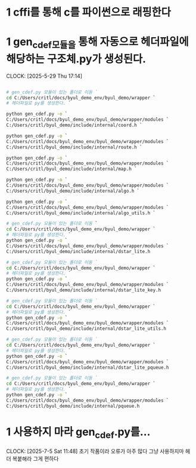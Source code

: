 * 1 cffi를 통해 c를 파이썬으로 래핑한다
* 1 gen_cdef모듈을 통해 자동으로 헤더파일에 해당하는 구조체.py가 생성된다.
CLOCK: [2025-5-29 Thu 17:14]
#+begin_src bash

# gen_cdef.py 모듈이 있는 폴더로 이동 `
cd C:/Users/critl/docs/byul_demo_env/byul_demo/wrapper `
# 헤더파일로 py를 생성한다. `

python gen_cdef.py -o `
C:/Users/critl/docs/byul_demo_env/byul_demo/wrapper/modules `
C:/Users/critl/byul_demo/include/internal/coord.h `

python gen_cdef.py -o `
C:/Users/critl/docs/byul_demo_env/byul_demo/wrapper/modules `
C:/Users/critl/byul_demo/include/internal/route.h `

python gen_cdef.py -o `
C:/Users/critl/docs/byul_demo_env/byul_demo/wrapper/modules `
C:/Users/critl/byul_demo/include/internal/map.h `

python gen_cdef.py -o `
C:/Users/critl/docs/byul_demo_env/byul_demo/wrapper/modules `
C:/Users/critl/byul_demo/include/internal/algo.h `

python gen_cdef.py -o `
C:/Users/critl/docs/byul_demo_env/byul_demo/wrapper/modules `
C:/Users/critl/byul_demo/include/internal/algo_utils.h `

# gen_cdef.py 모듈이 있는 폴더로 이동 `
cd C:/Users/critl/docs/byul_demo_env/byul_demo/wrapper `
# 헤더파일로 py를 생성한다. `
python gen_cdef.py -o `
C:/Users/critl/docs/byul_demo_env/byul_demo/wrapper/modules `
C:/Users/critl/byul_demo/include/internal/dstar_lite.h

# gen_cdef.py 모듈이 있는 폴더로 이동 `
cd C:/Users/critl/docs/byul_demo_env/byul_demo/wrapper `
# 헤더파일로 py를 생성한다. `
python gen_cdef.py -o `
C:/Users/critl/docs/byul_demo_env/byul_demo/wrapper/modules `
C:/Users/critl/byul_demo/include/internal/dstar_lite_key.h

# gen_cdef.py 모듈이 있는 폴더로 이동 `
cd C:/Users/critl/docs/byul_demo_env/byul_demo/wrapper `
# 헤더파일로 py를 생성한다. `
python gen_cdef.py -o `
C:/Users/critl/docs/byul_demo_env/byul_demo/wrapper/modules `
C:/Users/critl/byul_demo/include/internal/dstar_lite_utils.h

# gen_cdef.py 모듈이 있는 폴더로 이동 `
cd C:/Users/critl/docs/byul_demo_env/byul_demo/wrapper `
# 헤더파일로 py를 생성한다. `
python gen_cdef.py -o `
C:/Users/critl/docs/byul_demo_env/byul_demo/wrapper/modules `
C:/Users/critl/byul_demo/include/internal/dstar_lite_pqueue.h

# gen_cdef.py 모듈이 있는 폴더로 이동 `
cd C:/Users/critl/docs/byul_demo_env/byul_demo/wrapper `
# 헤더파일로 py를 생성한다. `
python gen_cdef.py -o `
C:/Users/critl/docs/byul_demo_env/byul_demo/wrapper/modules `
C:/Users/critl/byul_demo/include/internal/pqueue.h

#+end_src

* 1 사용하지 마라 gen_cdef.py를...
CLOCK: [2025-7-5 Sat 11:48]
초기 작품이라 오류가 아주 많다 
그냥 사용하지마 
헤더 복붙해라 그게 편하다